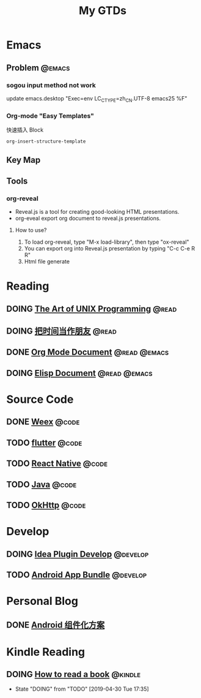 #+TITLE: My GTDs
#+TODO: TODO(t) DOING(d!) | DONE(e!)
#+STARTUP: overview
#+TAGS: @work(w) @read(r) @code(c) @emacs(e) @develop(d) @kindle(k)

* Emacs

** Problem                                                          :@emacs:
*** sogou input method not work
    update emacs.desktop "Exec=env LC_CTYPE=zh_CN.UTF-8 emacs25 %F"

*** Org-mode "Easy Templates"
    快速插入 Block
    #+begin_src elisp
    org-insert-structure-template
    #+end_src

** Key Map

** Tools

*** org-reveal
    + Reveal.js is a tool for creating good-looking HTML presentations.
    + org-eveal export org document to reveal.js presentations.
**** How to use?
     1. To load org-reveal, type "M-x load-library", then type "ox-reveal"
     2. You can export org into Reveal.js presentation by typing "C-c C-e R R"
     3. Html file generate

* Reading
** DOING [[file:books/the_art_of_unix_programming.org][The Art of UNIX Programming]]                                 :@read:

** DOING [[file:books/being_friends_with_time.org][把时间当作朋友]]                                              :@read:

** DONE [[file:doc/doc_info_org_mode.org][Org Mode Document]]                                     :@read:@emacs:

** DOING [[file:doc/doc_info_elisp.org][Elisp Document]]                                       :@read:@emacs:

* Source Code

** DONE [[file:code/weex/read_weex_source_code.org][Weex]]            :@code:

** TODO [[file:code/read_flutter_source_code.org][flutter]]                                                      :@code:

** TODO [[file:code/read_react_native_source_code.org][React Native]]                                                 :@code:

** TODO [[file:code/read_java_source_code.org][Java]]                                                         :@code:

** TODO [[file:code/read_okhttp_source_code.org][OkHttp]]                                                       :@code:
* Develop

** DOING [[file:doc/doc_web_idea_plugin_develop.org][Idea Plugin Develop]]                                       :@develop:

** TODO [[file:doc/doc_android_app_bundle.org][Android App Bundle]]                                        :@develop:

* Personal Blog

** DONE [[file:./blog/android_modular/android-modular.org][Android 组件化方案]]

* Kindle Reading

** DOING [[file:./books/how_to_read_a_book.org][How to read a book]]                                         :@kindle:
   - State "DOING"      from "TODO"       [2019-04-30 Tue 17:35]
